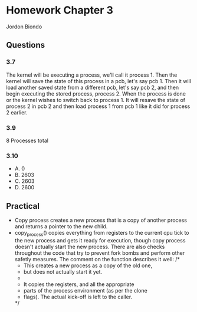 * Homework Chapter 3
  Jordon Biondo
** Questions
*** 3.7
    The kernel will be executing a process, we'll call it process 1. Then the kernel will save the state of this process in a pcb, let's say pcb 1. Then it will load another saved state from a different pcb, let's say pcb 2, and then begin executing the stored process, process 2. When the process is done or the kernel wishes to switch back to process 1. It will resave the state of process 2 in pcb 2 and then load process 1 from pcb 1 like it did for process 2 earlier. 
*** 3.9
    8 Processes total
*** 3.10
    - A. 0
    - B. 2603
    - C. 2603
    - D. 2600
** Practical
   - Copy process creates a new process that is a copy of another process and returns a pointer
     to the new child.
   - copy_process() copies everything from registers to the current cpu tick
     to the new process and gets it ready for execution, though copy process doesn't actually
     start the new process. There are also checks throughout the code that try to prevent
     fork bombs and perform other safetly measures. The comment on the function describes it well:
     /*
      * This creates a new process as a copy of the old one,
      * but does not actually start it yet.
      *
      * It copies the registers, and all the appropriate
      * parts of the process environment (as per the clone
      * flags). The actual kick-off is left to the caller.
      */

     
    




